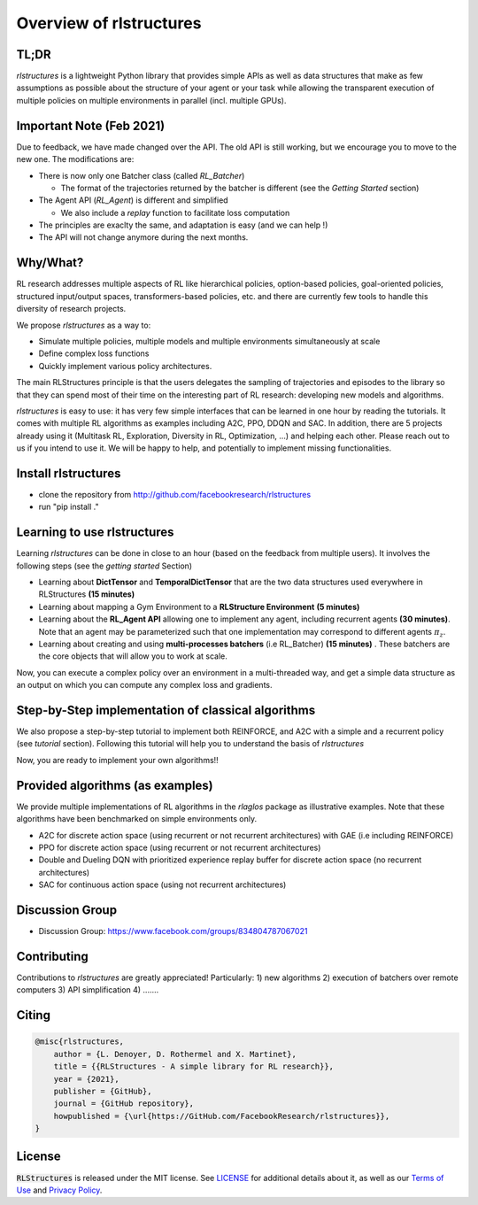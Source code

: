 
Overview of rlstructures
========================

TL;DR
-----
`rlstructures` is a lightweight Python library that provides simple APIs as well as data structures that make as few assumptions as possible about the structure of your agent or your task while allowing the transparent execution of multiple policies on multiple environments in parallel (incl. multiple GPUs).

Important Note (Feb 2021)
-------------------------

Due to feedback, we have made changed over the API. The old API is still working, but we encourage you to move to the new one. The modifications are:

* There is now only one Batcher class (called `RL_Batcher`)

  * The format of the trajectories returned by the batcher is different (see the `Getting Started` section)
* The Agent API (`RL_Agent`) is different and simplified

  * We also include a `replay` function to facilitate loss computation
* The principles are exaclty the same, and adaptation is easy (and we can help !)
* The API will not change anymore during the next months.


Why/What?
---------
RL research addresses multiple aspects of RL like hierarchical policies, option-based policies, goal-oriented policies, structured input/output spaces, transformers-based policies, etc. and there are currently few tools to handle this diversity of research projects.

We propose `rlstructures` as a way to:

* Simulate multiple policies, multiple models and multiple environments simultaneously at scale

* Define complex loss functions

* Quickly implement various policy architectures.

The main RLStructures principle is that the users delegates the sampling of trajectories and episodes to the library so that they can spend most of their time on the interesting part of RL research: developing new models and algorithms.

`rlstructures` is easy to use: it has very few simple interfaces that can be learned in one hour by reading the tutorials. It comes with multiple RL algorithms as examples including A2C, PPO, DDQN and SAC. In addition, there are 5 projects already using it (Multitask RL, Exploration, Diversity in RL, Optimization, ...) and helping each other.
Please reach out to us if you intend to use it. We will be happy to help, and potentially to implement missing functionalities.

Install rlstructures
--------------------

* clone the repository from http://github.com/facebookresearch/rlstructures
* run "pip install ."

Learning to use rlstructures
----------------------------

Learning `rlstructures` can be done in close to an hour (based on the feedback from multiple users). It involves the following steps (see the `getting started` Section)


* Learning about **DictTensor** and **TemporalDictTensor** that are the two data structures used everywhere in RLStructures **(15 minutes)**

* Learning about mapping a Gym Environment to a **RLStructure Environment** **(5 minutes)**

* Learning about the **RL_Agent API** allowing one to implement any agent, including recurrent agents **(30 minutes)**. Note that an agent may be parameterized such that one implementation may correspond to different agents :math:`\pi_z`.

* Learning about creating and using **multi-processes batchers** (i.e RL_Batcher) **(15 minutes)** . These batchers are the core objects that will allow you to work at scale.

Now, you can execute a complex policy over an environment in a multi-threaded way, and get a simple data structure as an output on which you can compute any complex loss and gradients.

Step-by-Step implementation of classical algorithms
--------------------------------------------------

We also propose a step-by-step tutorial to implement both REINFORCE, and A2C with a simple and a recurrent policy (see `tutorial` section). Following this tutorial will help you to understand the basis of `rlstructures`

Now, you are ready to implement your own algorithms!!

Provided algorithms (as examples)
---------------------------------

We provide multiple implementations of RL algorithms in the `rlaglos` package as illustrative examples. Note that these algorithms have been benchmarked on simple environments only.

* A2C for discrete action space (using recurrent or not recurrent architectures) with GAE (i.e including REINFORCE)

* PPO for discrete action space (using recurrent or not recurrent architectures)

* Double and Dueling DQN with prioritized experience replay buffer for discrete action space (no recurrent architectures)

* SAC for continuous action space (using not recurrent architectures)

Discussion Group
----------------

* Discussion Group: https://www.facebook.com/groups/834804787067021

Contributing
------------

Contributions to `rlstructures` are greatly appreciated! Particularly:
1) new algorithms
2) execution of batchers over remote computers
3) API simplification
4) .......

Citing
------

.. code-block:: bibtex

    @misc{rlstructures,
        author = {L. Denoyer, D. Rothermel and X. Martinet},
        title = {{RLStructures - A simple library for RL research}},
        year = {2021},
        publisher = {GitHub},
        journal = {GitHub repository},
        howpublished = {\url{https://GitHub.com/FacebookResearch/rlstructures}},
    }

License
-------

:code:`RLStructures` is released under the MIT license. See `LICENSE <https://github.com/facebookresearch/rlstructures/blob/master/LICENSE>`_ for additional details about it, as well as our `Terms of Use <https://opensource.facebook.com/legal/terms>`_ and `Privacy Policy <https://opensource.facebook.com/legal/privacy>`_.
